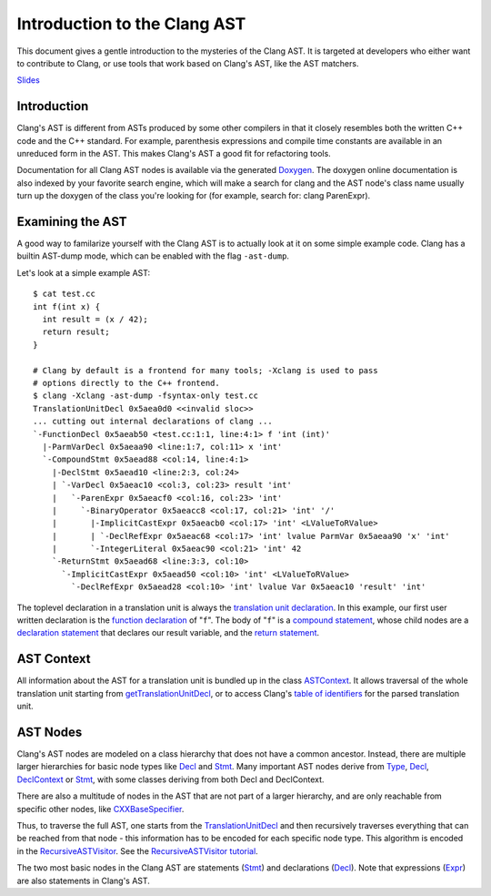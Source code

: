 =============================
Introduction to the Clang AST
=============================

This document gives a gentle introduction to the mysteries of the Clang
AST. It is targeted at developers who either want to contribute to
Clang, or use tools that work based on Clang's AST, like the AST
matchers.

.. raw:: html

  <center><iframe width="560" height="315" src="http://www.youtube.com/embed/VqCkCDFLSsc?vq=hd720" frameborder="0" allowfullscreen></iframe></center>

`Slides <http://llvm.org/devmtg/2013-04/klimek-slides.pdf>`_

Introduction
============

Clang's AST is different from ASTs produced by some other compilers in
that it closely resembles both the written C++ code and the C++
standard. For example, parenthesis expressions and compile time
constants are available in an unreduced form in the AST. This makes
Clang's AST a good fit for refactoring tools.

Documentation for all Clang AST nodes is available via the generated
`Doxygen <http://clang.llvm.org/doxygen>`_. The doxygen online
documentation is also indexed by your favorite search engine, which will
make a search for clang and the AST node's class name usually turn up
the doxygen of the class you're looking for (for example, search for:
clang ParenExpr).

Examining the AST
=================

A good way to familarize yourself with the Clang AST is to actually look
at it on some simple example code. Clang has a builtin AST-dump mode,
which can be enabled with the flag ``-ast-dump``.

Let's look at a simple example AST:

::

    $ cat test.cc
    int f(int x) {
      int result = (x / 42);
      return result;
    }

    # Clang by default is a frontend for many tools; -Xclang is used to pass
    # options directly to the C++ frontend.
    $ clang -Xclang -ast-dump -fsyntax-only test.cc
    TranslationUnitDecl 0x5aea0d0 <<invalid sloc>>
    ... cutting out internal declarations of clang ...
    `-FunctionDecl 0x5aeab50 <test.cc:1:1, line:4:1> f 'int (int)'
      |-ParmVarDecl 0x5aeaa90 <line:1:7, col:11> x 'int'
      `-CompoundStmt 0x5aead88 <col:14, line:4:1>
        |-DeclStmt 0x5aead10 <line:2:3, col:24>
        | `-VarDecl 0x5aeac10 <col:3, col:23> result 'int'
        |   `-ParenExpr 0x5aeacf0 <col:16, col:23> 'int'
        |     `-BinaryOperator 0x5aeacc8 <col:17, col:21> 'int' '/'
        |       |-ImplicitCastExpr 0x5aeacb0 <col:17> 'int' <LValueToRValue>
        |       | `-DeclRefExpr 0x5aeac68 <col:17> 'int' lvalue ParmVar 0x5aeaa90 'x' 'int'
        |       `-IntegerLiteral 0x5aeac90 <col:21> 'int' 42
        `-ReturnStmt 0x5aead68 <line:3:3, col:10>
          `-ImplicitCastExpr 0x5aead50 <col:10> 'int' <LValueToRValue>
            `-DeclRefExpr 0x5aead28 <col:10> 'int' lvalue Var 0x5aeac10 'result' 'int'

The toplevel declaration in
a translation unit is always the `translation unit
declaration <http://clang.llvm.org/doxygen/classclang_1_1TranslationUnitDecl.html>`_.
In this example, our first user written declaration is the `function
declaration <http://clang.llvm.org/doxygen/classclang_1_1FunctionDecl.html>`_
of "``f``". The body of "``f``" is a `compound
statement <http://clang.llvm.org/doxygen/classclang_1_1CompoundStmt.html>`_,
whose child nodes are a `declaration
statement <http://clang.llvm.org/doxygen/classclang_1_1DeclStmt.html>`_
that declares our result variable, and the `return
statement <http://clang.llvm.org/doxygen/classclang_1_1ReturnStmt.html>`_.

AST Context
===========

All information about the AST for a translation unit is bundled up in
the class
`ASTContext <http://clang.llvm.org/doxygen/classclang_1_1ASTContext.html>`_.
It allows traversal of the whole translation unit starting from
`getTranslationUnitDecl <http://clang.llvm.org/doxygen/classclang_1_1ASTContext.html#abd909fb01ef10cfd0244832a67b1dd64>`_,
or to access Clang's `table of
identifiers <http://clang.llvm.org/doxygen/classclang_1_1ASTContext.html#a4f95adb9958e22fbe55212ae6482feb4>`_
for the parsed translation unit.

AST Nodes
=========

Clang's AST nodes are modeled on a class hierarchy that does not have a
common ancestor. Instead, there are multiple larger hierarchies for
basic node types like
`Decl <http://clang.llvm.org/doxygen/classclang_1_1Decl.html>`_ and
`Stmt <http://clang.llvm.org/doxygen/classclang_1_1Stmt.html>`_. Many
important AST nodes derive from
`Type <http://clang.llvm.org/doxygen/classclang_1_1Type.html>`_,
`Decl <http://clang.llvm.org/doxygen/classclang_1_1Decl.html>`_,
`DeclContext <http://clang.llvm.org/doxygen/classclang_1_1DeclContext.html>`_
or `Stmt <http://clang.llvm.org/doxygen/classclang_1_1Stmt.html>`_, with
some classes deriving from both Decl and DeclContext.

There are also a multitude of nodes in the AST that are not part of a
larger hierarchy, and are only reachable from specific other nodes, like
`CXXBaseSpecifier <http://clang.llvm.org/doxygen/classclang_1_1CXXBaseSpecifier.html>`_.

Thus, to traverse the full AST, one starts from the
`TranslationUnitDecl <http://clang.llvm.org/doxygen/classclang_1_1TranslationUnitDecl.html>`_
and then recursively traverses everything that can be reached from that
node - this information has to be encoded for each specific node type.
This algorithm is encoded in the
`RecursiveASTVisitor <http://clang.llvm.org/doxygen/classclang_1_1RecursiveASTVisitor.html>`_.
See the `RecursiveASTVisitor
tutorial <http://clang.llvm.org/docs/RAVFrontendAction.html>`_.

The two most basic nodes in the Clang AST are statements
(`Stmt <http://clang.llvm.org/doxygen/classclang_1_1Stmt.html>`_) and
declarations
(`Decl <http://clang.llvm.org/doxygen/classclang_1_1Decl.html>`_). Note
that expressions
(`Expr <http://clang.llvm.org/doxygen/classclang_1_1Expr.html>`_) are
also statements in Clang's AST.
